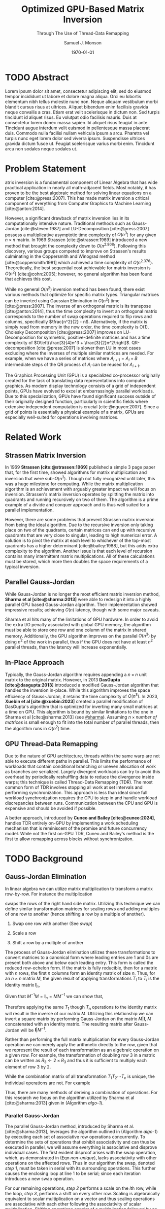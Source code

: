 * Config/Preamble :noexport:

** Header

#+TITLE: Optimized GPU-Based Matrix Inversion
#+SUBTITLE: Through The Use of Thread-Data Remapping
#+AUTHOR: Samuel J. Monson
#+EMAIL: monsonsamuel@seattleu.edu
#+DATE: \today
#+LATEX_CLASS_OPTIONS: [letterpaper,8pt,hidelinks,twocolumn]
#+OPTIONS: toc:nil

** Emacs Config

#+startup: showeverything

#+BEGIN_SRC emacs-lisp :exports none :eval always
  (make-variable-buffer-local 'org-latex-title-command)
  ;; Use minted for code highlighting
  (setq org-latex-src-block-backend 'minted)
  ;; Don't add <center> tags to images I like to do that myself
  (setq org-latex-images-centered nil)
  ;; export snippet translations
  (add-to-list 'org-export-snippet-translation-alist
             '("l" . "latex"))
#+end_src

#+CITE_EXPORT: biblatex ieee
#+BIBLIOGRAPHY: sources.bib

** LaTeX Config

*** Use minted instead of verbatim

#+LATEX_HEADER: \usepackage{minted}

*** Spacing

#+LATEX_HEADER: \usepackage{setspace}
#+LATEX_HEADER: \onehalfspacing

*** Margins

#+LATEX_HEADER: \usepackage[total={7in,9in}]{geometry}
#+LATEX_HEADER: \setlength{\columnsep}{0.375in}

*** Numbering

#+LATEX_HEADER: \numberwithin{equation}{section} % Number equations by section

*** Reduce Hyphenation

#+LATEX_HEADER: \hyphenpenalty=5000
#+LATEX_HEADER: \tolerance=700

*** Setup Indentation

#+LATEX_HEADER: \usepackage[indent=2.5em]{parskip}

*** Set Font

Packages
#+LATEX_HEADER: \usepackage{titling} % For title
#+LATEX_HEADER: \usepackage{titlesec} % For section headings
#+LATEX_HEADER: \usepackage{unicode-math} % For font loading

Define fonts
#+LATEX_HEADER: \newfontfamily\headingfont{Libre Baskerville}
#+LATEX_HEADER: \setmainfont{DejaVuSerif}
#+LATEX_HEADER: \setmathfont{TeX Gyre DejaVu Math}
#+LATEX_HEADER: \setmathfont{Fira Math}[range={\infty}] % Steal some symbols
#+LATEX_HEADER: \AtBeginDocument{\renewcommand{\setminus}{\mathbin{\backslash}}} % Replace setminus with nice backslash

Set fonts
#+LATEX_HEADER: \titleformat*{\section}{\large\bfseries\headingfont}
#+LATEX_HEADER: \titleformat*{\subsection}{\normalsize\bfseries\headingfont}
#+LATEX_HEADER: \titleformat*{\subsubsection}{\normalsize\headingfont}
#+LATEX_HEADER: \renewcommand{\maketitlehooka}{\headingfont}

*** Define abs

#+LATEX_HEADER: \usepackage{mathtools}
#+LATEX_HEADER: \DeclarePairedDelimiter\abs{\lvert}{\rvert} % ABS: abs{}

*** Environments

Angled Small Vector
#+LATEX_HEADER: \newenvironment{asvector}{\left\langle\begin{smallmatrix}}{\end{smallmatrix}\right\rangle}

Angled Vector
#+LATEX_HEADER: \newenvironment{avector}{\left\langle\begin{matrix}}{\end{matrix}\right\rangle}

Tight Align
#+LATEX_HEADER: \newenvironment{talign}{\begin{equation}\begin{aligned}}{\end{aligned}\end{equation}}
#+LATEX_HEADER: \newenvironment{talign*}{\[\begin{aligned}}{\end{aligned}\]}

**** Theorems

#+LATEX_HEADER: \usepackage{amsthm}
#+LATEX_HEADER: \newtheoremstyle{indentbf}{.5\topsep}{.5em}{\addtolength{\leftskip}{2.5em}}{-1.5em}{\bfseries\headingfont}{}{\newline}{}
#+LATEX_HEADER: \newtheoremstyle{bf}{.5\topsep}{.5em}{}{}{\bfseries\headingfont}{}{.5em}{}

Theorem
#+LATEX_HEADER: \theoremstyle{bf}
#+LATEX_HEADER: \newtheorem{thm}{Theorem}[section]

Definition
#+LATEX_HEADER: \theoremstyle{indentbf}
#+LATEX_HEADER: \newtheorem{defn}{Definition}[section]

**** Algorithm

#+LATEX_HEADER: \usepackage[ruled,linesnumbered,commentsnumbered]{algorithm2e}

Allows for placing floats at top or bottom of twocolumn page
#+LATEX_HEADER: \usepackage{stfloats}

*** Citations

Show back-references to in-text citations
#+LATEX_HEADER: \usepackage[backref=true]{biblatex}
Change color of citations
#+LATEX_HEADER: \usepackage{xcolor}
#+LATEX_HEADER: \hypersetup{colorlinks=true,allcolors=black,citecolor=teal,linkcolor=darkgray}
Make in-text citations smaller
#+LATEX_HEADER_EXTRA: \renewcommand*{\citesetup}{\biburlsetup\small\frenchspacing}

* TODO Abstract
:PROPERTIES:
    :UNNUMBERED: t
:END:

Lorem ipsum dolor sit amet, consectetur adipiscing elit, sed do eiusmod tempor incididunt ut labore et dolore magna aliqua. Orci eu lobortis elementum nibh tellus molestie nunc non. Neque aliquam vestibulum morbi blandit cursus risus at ultrices. Aliquet bibendum enim facilisis gravida neque convallis a cras. Etiam erat velit scelerisque in dictum non. Sed turpis tincidunt id aliquet risus. Eu volutpat odio facilisis mauris. Duis at consectetur lorem donec massa sapien. Id aliquet risus feugiat in ante. Tincidunt augue interdum velit euismod in pellentesque massa placerat duis. Commodo nulla facilisi nullam vehicula ipsum a arcu. Pharetra vel turpis nunc eget lorem dolor sed viverra ipsum. Suspendisse ultrices gravida dictum fusce ut. Feugiat scelerisque varius morbi enim. Tincidunt arcu non sodales neque sodales ut.

* Problem Statement

@@latex:{\Large M}@@atrix inversion is a fundamental component of Linear Algebra that has wide practical application in nearly all math-adjacent fields. Most notably, it has proven to be the best algebraic method for solving linear equations on a computer [cite:@press:2007]. This has made matrix inversion a critical component of everything from Computer Graphics to Machine Learning [cite:@anton:2014].

However, a significant drawback of matrix inversion lies in its computationally intensive nature. Traditional methods such as Gauss-Jordan [cite:@steven:1987] and LU-Decomposition [cite:@press:2007] possess a multiplicative asymptotic time complexity of $O(n^3)$ for any given $n \times n$ matrix. In 1969 Strassen [cite:@strassen:1969] introduced a new method that brought the complexity down to $O(n^{2.808})$. Following this discovery, various groups competed to improve on Strassen's results culminating in the Coppersmith and Winograd method [cite:@coppersmith:1981] which achieved a time complexity of $O(n^{2.376})$. Theoretically, the best sequential cost achievable for matrix inversion is $O(n^2)$ [cite:@cohn:2005]; however, no general algorithm has been found that achieves this cost.

While no general $O(n^2)$ inversion method has been found, there exist various methods that optimize for specific matrix types. Triangular matrices can be inverted using Gaussian Elimination in $O(n^2)$ time [cite:@press:2007]. The inverse of an orthogonal matrix is its transpose [cite:@anton:2014], thus the time complexity to invert an orthogonal matrix corresponds to the number of swap operations required to flip rows and columns, specifically $\frac{n^2}{2} - n$. Alternatively, if the matrix is simply read from memory in the new order, the time complexity is O(1). Cholesky Decomposition [cite:@press:2007] improves on LU-Decomposition for symmetric, positive-definite matrices and has a time complexity of $O\left(\frac{3}{4}n^3 + \frac{3}{2}n^2\right)$. QR-decomposition [cite:@press:2007] is slower then LU in most cases excluding where the inverses of multiple similar matrices are needed. For example, when we have a series of matrices where $A_{i+1} = A_i + B$ intermediate steps of the QR process of $A_i$ can be reused for $A_{i+1}$.

The Graphics Processing Unit (GPU) is a specialized co-processor originally created for the task of translating data representations into computer graphics. As modern display technology consists of a grid of independent points, GPUs have evolved to excel at embarrassingly parallel workloads. Due to this specialization, GPUs have found significant success outside of their originally designed function, particularly in scientific fields where extensive independent computation is crucial [cite:@nguyen:2007]. Since a grid of points is essentially a physical example of a matrix, GPUs are especially well-suited for operations involving matrices.

* Related Work

** Strassen Matrix Inversion
:PROPERTIES:
    :CUSTOM_ID: strassen
:END:

In 1969 **Strassen [cite:@strassen:1969]** published a simple 3 page paper that, for the first time, showed algorithms for matrix multiplication and inversion that were sub-$O(n^3)$. Though not fully recognized until later, this was a huge milestone for computing. While the matrix multiplication algorithm is an achievement with arguably greater impact we will focus on inversion. Strassen's matrix inversion operates by splitting the matrix into quadrants and running recursively on two of them. The algorithm is a prime example of a divide and conquer approach and is thus well suited for a parallel implementation.

However, there are some problems that prevent Strassen matrix inversion from being the ideal algorithm. Due to the recursive inversion only taking place on two of the quadrants, certain matrices can end up with recursive quadrants that are very close to singular, leading to high numerical error. A solution is to pivot the matrix at each level to whichever of the top-most quadrants has a higher determinant [cite:@bailey:1988], but this adds extra complexity to the algorithm. Another issue is that each level of recursion contains many intermittent matrix multiplications. All of these calculations must be stored, which more then doubles the space requirements of a typical inversion.

** Parallel Gauss-Jordan
:PROPERTIES:
    :CUSTOM_ID: sharma
:END:

While Gauss-Jordan is no longer the most efficient matrix inversion method, **Sharma et al [cite:@sharma:2013]** were able to redesign it into a highly parallel GPU based Gauss-Jordan algorithm. Their implementation showed impressive results; achieving $O(n)$ latency, though with some major caveats.

Sharma et al hits many of the limitations of GPU hardware. In order to avoid the extra I/O penalty associated with global GPU memory, the algorithm must be able to store one row and one column of the matrix in shared memory. Additionally, the GPU algorithm improves on the parallel $O(n^3)$ by doing $n^2$ of the work in parallel, thus if the GPU does not have at least $n^2$ parallel threads, than the latency will increase exponentially.

** In-Place Approach
:PROPERTIES:
    :CUSTOM_ID: xuebin
:END:

Typically, the Gauss-Jordan algorithm requires appending a $n \times n$ unit matrix to the original matrix. However, in 2013 **DasGupta [cite:@dasgupta:2013]** introduced a modified Gauss-Jordan algorithm that handles the inversion in-place. While this algorithm improves the space efficiency of Gauss-Jordan, it retains the time complexity of $O(n^3)$. In 2023, **Xuebin et al [cite:@xuebin:2023]** created a parallel modification of DasGupta's algorithm that is optimized for inverting many small matrices at a time on GPU. This algorithm is bound by similar limitations to the one in Sharma et al [cite:@sharma:2013] (see [[#sharma]]). Assuming $n \times \textit{number of matrices}$ is small enough to fit into the total number of parallel threads, then the algorithm runs in $O(n^2)$ time.

** GPU Thread-Data Remapping
:PROPERTIES:
    :CUSTOM_ID: cuneo
:END:

Due to the nature of GPU architecture, threads within the same warp are not able to execute different paths in parallel. This limits the performance of workloads that contain conditional branching or uneven allocation of work as branches are serialized. Largely divergent workloads can try to avoid this overhead by periodically reshuffling data to reduce the divergence inside warps; this technique is called Thread-Data Remapping (TDR). The most common form of TDR involves stopping all work at set intervals and performing synchronization. This approach is less than ideal since full workload synchronization requires the CPU to step in and handle workload discrepancies between runs. Communication between the CPU and GPU is expensive and should be avoided if possible.

A better approach, introduced by **Cuneo and Bailey [cite:@cuneo:2024]**, handles TDR entirely on-GPU by implementing a work scheduling mechanism that is reminiscent of the promise and future concurrency model. While not the first on-GPU TDR, Cuneo and Bailey's method is the first to allow remapping across blocks without synchronization.

* TODO Background

** Gauss-Jordan Elimination

In linear algebra we can utilize matrix multiplication to transform a matrix row-by-row. For instance the multiplication

#+NAME: swap
\begin{talign}
    \begin{bmatrix} 0 & 1 \\ 1 & 0 \end{bmatrix}
    \begin{bmatrix} a & b \\ c & d \end{bmatrix}
    & = \begin{bmatrix} c & d \\ a & b \end{bmatrix}
\end{talign}

#+LATEX: \noindent
swaps the rows of the right hand side matrix. Utilizing this technique we can define similar transformation matrices for scaling rows and adding multiples of one row to another (hence shifting a row by a multiple of another).

1. Swap one row with another (See [[swap]])
2. Scale a row
   \begin{talign}
       \begin{bmatrix} 2 & 0 \\ 0 & 1 \end{bmatrix}
       \begin{bmatrix} a & b \\ c & d \end{bmatrix}
       & = \begin{bmatrix} 2a & 2b \\ c & d \end{bmatrix}
   \end{talign}
3. Shift a row by a multiple of another
   \begin{talign}
       \begin{bmatrix} 1 & 0 \\ 3 & 1 \end{bmatrix}
       \begin{bmatrix} a & b \\ c & d \end{bmatrix}
       & = \begin{bmatrix} a & b \\ c+3a & d+3b \end{bmatrix}
   \end{talign}

The process of Gauss-Jordan elimination utilizes these transformations to convert matrices to a canonical form where leading entries are 1 and 0s are present both above and below each leading entry. This form is called the reduced row-echelon form. If the matrix is fully reducible, then for a matrix with $n$ rows, the first $n$ columns form an identity matrix of size $n$. Thus, for an $n \times n$ matrix $M$, the given result of applying transformations $T_1$ to $T_i$ is the identity matrix $\symbf{I}_n$,

\begin{talign}
    T_n \dotsm T_2 T_1 M & = \symbf{I}_n
\end{talign}

#+LATEX: \noindent
Given that $M^{-1} M = \symbf{I}_n = M M^{-1}$ we can show that,

\begin{talign}
    T_n \dotsm T_2 T_1 M & = M^{-1} M \\
    T_n \dotsm T_2 T_1 M M^{-1} & = M^{-1} M M^{-1} \\
    T_n \dotsm T_2 T_1 \symbf{I}_n & = M^{-1}
\end{talign}

#+LATEX: \noindent
Therefore applying the same $T_1$ though $T_n$ operations to the identity matrix will result in the inverse of our matrix $M$. Utilizing this relationship we can invert a square matrix by performing Gauss-Jordan on the matrix $M|\symbf{I}$, $M$ concatenated with an identity matrix. The resulting matrix after Gauss-Jordan will be $\symbf{I}|M^{-1}$.

Rather than performing the full matrix multiplication for every Gauss-Jordan operation we can merely apply the arithmetic directly to the row, given that we represent the result of each transformation as an algebraic operation on a given row. For example, the transformation of doubling row 3 in a matrix can be written as $R_3 \gets 2 \times R_3$ and thus it is sufficient to multiply each element of row 3 by 2.

While the combination matrix of all transformation $T_1 T_2 \dotsm T_n$ is unique, the individual operations are not. For example

#+NAME: non-unique
\begin{talign}
    T_{R_1 \gets 2R_1} T_{\textit{swap}(R_1, R_2)}
    & = T_{\textit{swap}(R_1, R_2)} T_{R_2 \gets 2R_2}
\end{talign}

#+LATEX: \noindent
Thus, there are many methods of deriving a combination of operations. For this research we focus on the algorithm utilized by Sharma et al [cite:@sharma:2013] given in (Algorithm [[algo-1]]).

#+CAPTION: Gauss-Jordan Elimination
#+NAME: algo-1
\begin{algorithm*}[b]
    \KwIn{An augmented matrix $M$ that has $n$ rows}
    \ForEach{row $R_i$ in $M$}{
        \tcp{Step 1: Swap our current row for one with a non-zero $i\text{th}$ column.}
        Find $R_k$ where $R_{ki} \neq 0$

        $\text{swap}(R_i, R_k)$

        \tcp{Step 2: Divide our current row by its $i\text{th}$ element.}
        $R_i \gets R_i / R_{ii}$

        \tcp{Step 3: From every other row}
        \ForEach{row $R_j$ in $M$ where $j \neq i$}{
            \tcp{Step 3.1: subtract the $R_{ji}$ multiple of the $i\text{th}$ row.}
            $R_j \gets R_j - R_{ji} \times R_i$
        }
    }
\end{algorithm*}

*** Parallel Gauss-Jordan

The parallel Gauss-Jordan method, introduced by Sharma et al. [cite:@sharma:2013], leverages the algorithm outlined in (Algorithm [[algo-1]]) by executing each set of associative row operations concurrently. To determine the sets of operations that exhibit associativity and can thus be executed in parallel, we will assume everything is associative and disprove individual cases. The first evident disproof arises with the swap operation, which, as demonstrated in (Eqn [[non-unique]]), lacks associativity with other operations on the affected rows. Thus in our algorithm the swap, denoted /step 1/, must be taken in serial with its surrounding operations. This further causes the enclosing loop at line 1 to be serial; since each iteration introduces a new swap operation.

For our remaining operations, /step 2/ performs a scale on the $i\text{th}$ row, while the loop, /step 3/, performs a shift on every other row. Scaling is algebraically equivalent to scalar multiplication on a vector and thus scaling operations are associative with each other following the associativity of scalar multiplication. Shifting operations consist of a multiplication followed by an addition; since multiplication and addition together are not strictly associative it seems that shift operations are non-associative. However, it is also possible to perform operations in parallel if they are linearly independent. Each operation has a strict set of rows that it operates on so we can consider an operation linearly independent from operations on other rows. The shift operation technically operates on two rows but only transforms one of those rows. Thus shift operations can generally be considered linearly independent with other shift operations that utilize the same multiple row, but not with operations that modify the row. Therefore, /step 2/ and /step 3/ necessitate serial execution due to their shared operation on the row, whereas all /step 3.1/ actions can be carried out in parallel, given their linear independence.

So far we have been assuming row operations are atomic in that they perform operations on whole rows simultaneously. However, large enough matrices will necessitate that we split row operations into two or more step in order to process the entire row. This presents a problem in both /step 2/ and /step 3.1/ because we assume that the $i\text{th}$ element of the targeted row has not been modified during the operation. Therefore we must either ensure that the $i\text{th}$ element is modified last or that we store the $i\text{th}$ element elsewhere before performing the operation.

*** TODO In-Place Gauss-Jordan

** TODO SIMT Programming

** TODO Thread-Data Remapping

* TODO Main Results

** TODO Deliverables

** TODO Performance Analysis

* TODO Conclusion

* Bibliography :ignore:ignoreheading:

#+LATEX: \clearpage % Page break
#+LATEX: \onecolumn
#+LATEX: \setlength\bibitemsep{0.5\baselineskip}
#+LATEX: \nocite{*} % Use all citations
#+print_bibliography:

